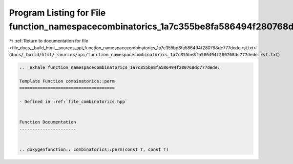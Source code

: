 
.. _program_listing_file_docs__build_html__sources_api_function_namespacecombinatorics_1a7c355be8fa586494f280768dc777dede.rst.txt:

Program Listing for File function_namespacecombinatorics_1a7c355be8fa586494f280768dc777dede.rst.txt
===================================================================================================

|exhale_lsh| :ref:`Return to documentation for file <file_docs__build_html__sources_api_function_namespacecombinatorics_1a7c355be8fa586494f280768dc777dede.rst.txt>` (``docs/_build/html/_sources/api/function_namespacecombinatorics_1a7c355be8fa586494f280768dc777dede.rst.txt``)

.. |exhale_lsh| unicode:: U+021B0 .. UPWARDS ARROW WITH TIP LEFTWARDS

.. code-block:: cpp

   .. _exhale_function_namespacecombinatorics_1a7c355be8fa586494f280768dc777dede:
   
   Template Function combinatorics::perm
   =====================================
   
   - Defined in :ref:`file_combinatorics.hpp`
   
   
   Function Documentation
   ----------------------
   
   
   .. doxygenfunction:: combinatorics::perm(const T, const T)
